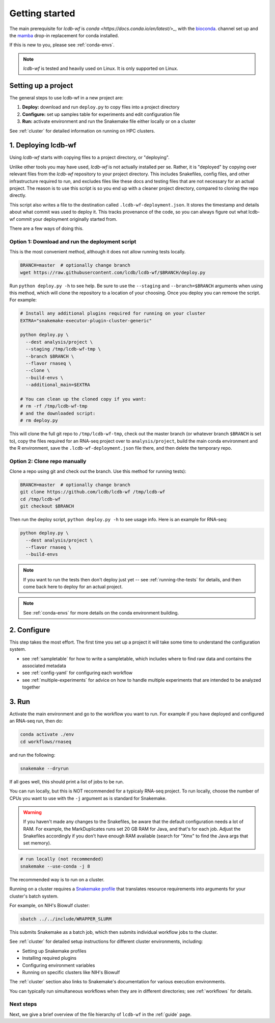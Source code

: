 .. _getting-started:

Getting started
===============

The main prerequisite for `lcdb-wf` is `conda <https://docs.conda.io/en/latest/>_`, with the `bioconda <https://bioconda.github.io>`_. channel set up and the `mamba <https://github.com/mamba-org/mamba>`_ drop-in replacement for conda installed.

If this is new to you, please see :ref:`conda-envs`.

.. note::

    `lcdb-wf` is tested and heavily used on Linux. It is only supported on
    Linux.

.. _setup-proj:

Setting up a project
--------------------

The general steps to use lcdb-wf in a new project are:

1. **Deploy:** download and run ``deploy.py`` to copy files into a project directory
2. **Configure:** set up samples table for experiments and edit configuration file
3. **Run:** activate environment and run the Snakemake file either locally or on a cluster

See :ref:`cluster` for detailed information on running on HPC clusters.

.. _deploy:

1. Deploying lcdb-wf
--------------------
Using `lcdb-wf` starts with copying files to a project directory, or
"deploying".

Unlike other tools you may have used, `lcdb-wf` is not actually installed per
se. Rather, it is "deployed" by copying over relevant files from the `lcdb-wf`
repository to your project directory. This includes Snakefiles, config files,
and other infrastructure required to run, and excludes files like these docs
and testing files that are not necessary for an actual project. The reason is
to use this script is so you end up with a cleaner project directory, compared
to cloning the repo directly.

This script also writes a file to the destination called
``.lcdb-wf-deployment.json``. It stores the timestamp and details about what
commit was used to deploy it. This tracks provenance of the code, so you can
always figure out what lcdb-wf commit your deployment originally started from.

There are a few ways of doing this.

Option 1: Download and run the deployment script
~~~~~~~~~~~~~~~~~~~~~~~~~~~~~~~~~~~~~~~~~~~~~~~~

This is the most convenient method, although it does not allow running tests
locally.

.. code-block:: bash

    BRANCH=master  # optionally change branch
    wget https://raw.githubusercontent.com/lcdb/lcdb-wf/$BRANCH/deploy.py

Run ``python deploy.py -h`` to see help. Be sure to use the ``--staging`` and
``--branch=$BRANCH`` arguments when using this method, which will clone the
repository to a location of your choosing. Once you deploy you can remove the
script. For example:

.. code-block:: bash

    # Install any additional plugins required for running on your cluster
    EXTRA="snakemake-executor-plugin-cluster-generic"

    python deploy.py \
      --dest analysis/project \
      --staging /tmp/lcdb-wf-tmp \
      --branch $BRANCH \
      --flavor rnaseq \
      --clone \
      --build-envs \
      --additional_main=$EXTRA

    # You can clean up the cloned copy if you want:
    # rm -rf /tmp/lcdb-wf-tmp
    # and the downloaded script:
    # rm deploy.py


This will clone the full git repo to ``/tmp/lcdb-wf-tmp``, check out the master
branch (or whatever branch ``$BRANCH`` is set to), copy the files required for
an RNA-seq project over to ``analysis/project``, build the main conda
environment and the R environment, save the ``.lcdb-wf-deployment.json`` file
there, and then delete the temporary repo.

Option 2: Clone repo manually
~~~~~~~~~~~~~~~~~~~~~~~~~~~~~
Clone a repo using git and check out the branch. Use this method for running
tests):

.. code-block:: bash

   BRANCH=master  # optionally change branch
   git clone https://github.com/lcdb/lcdb-wf /tmp/lcdb-wf
   cd /tmp/lcdb-wf
   git checkout $BRANCH

Then run the deploy script, ``python deploy.py -h`` to see usage info. Here is
an example for RNA-seq:

.. code-block:: bash

    python deploy.py \
      --dest analysis/project \
      --flavor rnaseq \
      --build-envs

.. note::

   If you want to run the tests then don't deploy just yet -- see
   :ref:`running-the-tests` for details, and then come back here to deploy for
   an actual project.


.. note::

    See :ref:`conda-envs` for more details on the conda environment building.

2. Configure
------------

This step takes the most effort. The first time you set up a project it
will take some time to understand the configuration system.

- see :ref:`sampletable` for how to write a sampletable, which includes where to find raw data and contains the associated metadata
- see :ref:`config-yaml` for configuring each workflow
- see :ref:`multiple-experiments` for advice on how to handle multiple experiments that are intended to be analyzed together

3. Run
------

Activate the main environment and go to the workflow you want to run. For
example if you have deployed and configured an RNA-seq run, then do:

.. code-block:: bash

    conda activate ./env
    cd workflows/rnaseq

and run the following:

.. code-block:: bash

    snakemake --dryrun

If all goes well, this should print a list of jobs to be run.

You can run locally, but this is NOT recommended for a typicaly RNA-seq
project. To run locally, choose the number of CPUs you want to use with the
``-j`` argument as is standard for Snakemake.

.. warning::

    If you haven't made any changes to the Snakefiles, be aware that the
    default configuration needs a lot of RAM. For example, the MarkDuplicates
    runs set 20 GB RAM for Java, and that's for each job. Adjust the Snakefiles
    accordingly if you don't have enough RAM available (search for "Xmx" to
    find the Java args that set memory).

.. code-block:: bash

    # run locally (not recommended)
    snakemake --use-conda -j 8

The recommended way is to run on a cluster.

Running on a cluster requires a `Snakemake profile
<https://snakemake.readthedocs.io/en/stable/executing/cli.html#profiles>`_ that translates 
resource requirements into arguments for your cluster's batch system.

For example, on NIH's Biowulf cluster:

.. code-block:: bash

    sbatch ../../include/WRAPPER_SLURM

This submits Snakemake as a batch job, which then submits individual workflow jobs to the cluster.

See :ref:`cluster` for detailed setup instructions for different cluster environments, including:

- Setting up Snakemake profiles
- Installing required plugins
- Configuring environment variables
- Running on specific clusters like NIH's Biowulf

The :ref:`cluster` section also links to Snakemake's documentation for various execution environments.

You can typically run simultaneous workflows when they are in different
directories; see :ref:`workflows` for details.

Next steps
~~~~~~~~~~

Next, we give a brief overview of the file hierarchy of ``lcdb-wf`` in the
:ref:`guide` page.
